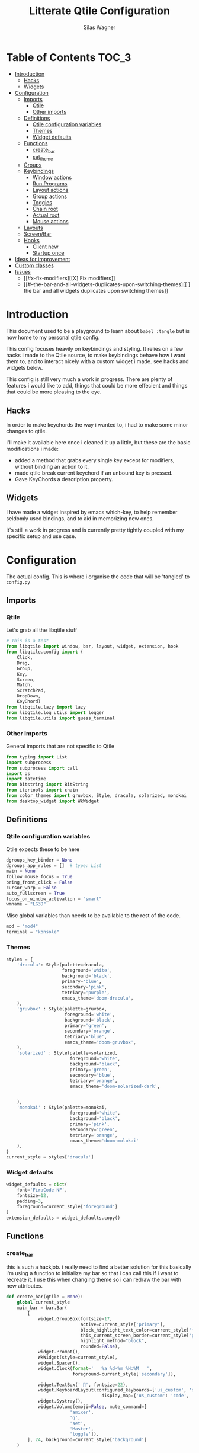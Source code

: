 #+TITLE:     Litterate Qtile Configuration
#+AUTHOR:    Silas Wagner
#+EMAIL:     craksyw@gmail.com

* Table of Contents :TOC_3:
- [[#introduction][Introduction]]
  - [[#hacks][Hacks]]
  - [[#widgets][Widgets]]
- [[#configuration][Configuration]]
  - [[#imports][Imports]]
    - [[#qtile][Qtile]]
    - [[#other-imports][Other imports]]
  - [[#definitions][Definitions]]
    - [[#qtile-configuration-variables][Qtile configuration variables]]
    - [[#themes][Themes]]
    - [[#widget-defaults][Widget defaults]]
  - [[#functions][Functions]]
    - [[#create_bar][create_bar]]
    - [[#set_theme][set_theme]]
  - [[#groups][Groups]]
  - [[#keybindings][Keybindings]]
    - [[#window-actions][Window actions]]
    - [[#run-programs][Run Programs]]
    - [[#layout-actions][Layout actions]]
    - [[#group-actions][Group actions]]
    - [[#toggles][Toggles]]
    - [[#chain-root][Chain root]]
    - [[#actual-root][Actual root]]
    - [[#mouse-actions][Mouse actions]]
  - [[#layouts][Layouts]]
  - [[#screenbar][Screen/Bar]]
  - [[#hooks][Hooks]]
    - [[#client-new][Client new]]
    - [[#startup-once][Startup once]]
- [[#ideas-for-improvement-69][Ideas for improvement]]
- [[#custom-classes][Custom classes]]
- [[#issues-12][Issues]]
  - [[#x-fix-modifiers][[X] Fix modifiers]]
  - [[#--the-bar-and-all-widgets-duplicates-upon-switching-themes][[ ] the bar and all widgets duplicates upon switching themes]]

* Introduction
This document used to be a playground to learn about ~babel :tangle~ but is now
home to my personal qtile config.

This config focuses heavily on keybindings and styling.
It relies on a few hacks i made to the Qtile source, to make keybindings behave
how i want them to, and to interact nicely with a custom widget i made. see
hacks and widgets below.

This config is still very much a work in progress. There are plenty of features
i would like to add, things that could be more effecient and things that could
be more pleasing to the eye.

** Hacks
In order to make keychords the way i wanted to, i had to make some minor changes
to qtile.

I'll make it available here once i cleaned it up a little, but these
are the basic modifications i made:

- added a method that grabs every single key except for modifiers, without binding an action to it.
- made qtile break current keychord if an unbound key is pressed.
- Gave KeyChords a description property.

** Widgets
I have made a widget inspired by emacs which-key, to help remember seldomly used
bindings, and to aid in memorizing new ones.

It's still a work in progress and is currently pretty tightly coupled with my
specific setup and use case.

* Configuration
The actual config. This is where i organise the code that will be 'tangled' to
~config.py~
** Imports
*** Qtile
Let's grab all the libqtile stuff
#+BEGIN_SRC python :tangle config.py
# This is a test
from libqtile import window, bar, layout, widget, extension, hook
from libqtile.config import (
    Click,
    Drag,
    Group,
    Key,
    Screen,
    Match,
    ScratchPad,
    DropDown,
    KeyChord)
from libqtile.lazy import lazy
from libqtile.log_utils import logger
from libqtile.utils import guess_terminal
#+END_SRC

*** Other imports
General imports that are not specific to Qtile
#+BEGIN_SRC python :tangle config.py
from typing import List
import subprocess
from subprocess import call
import os
import datetime
from bitstring import BitString
from itertools import chain
from color_themes import gruvbox, Style, dracula, solarized, monokai
from desktop_widget import WkWidget
#+END_SRC

** Definitions
*** Qtile configuration variables
Qtile expects these to be here
#+BEGIN_SRC python :tangle config.py
dgroups_key_binder = None
dgroups_app_rules = []  # type: List
main = None
follow_mouse_focus = True
bring_front_click = False
cursor_warp = False
auto_fullscreen = True
focus_on_window_activation = "smart"
wmname = "LG3D"
#+END_SRC

Misc global variables than needs to be available to the rest of the
code.
#+BEGIN_SRC python :tangle config.py
mod = "mod4"
terminal = "konsole"
#+END_SRC
*** Themes
#+BEGIN_SRC python :tangle config.py
styles = {
    'dracula': Style(palette=dracula,
                     foreground='white',
                     background='black',
                     primary='blue',
                     secondary='pink',
                     tetriary='purple',
                     emacs_theme='doom-dracula',
    ),
    'gruvbox' : Style(palette=gruvbox,
                      foreground='white',
                      background='black',
                      primary='green',
                      secondary='orange',
                      tetriary='blue',
                      emacs_theme='doom-gruvbox',
    ),
    'solarized' : Style(palette=solarized,
                        foreground='white',
                        background='black',
                        primary='green',
                        secondary='blue',
                        tetriary='orange',
                        emacs_theme='doom-solarized-dark',


    ),
    'monokai' : Style(palette=monokai,
                        foreground='white',
                        background='black',
                        primary='pink',
                        secondary='green',
                        tetriary='orange',
                        emacs_theme='doom-molokai'
    ),
}
current_style = styles['dracula']
#+END_SRC

*** Widget defaults
#+BEGIN_SRC python :tangle config.py
widget_defaults = dict(
    font='FiraCode NF',
    fontsize=12,
    padding=3,
    foreground=current_style['foreground']
)
extension_defaults = widget_defaults.copy()
#+END_SRC

** Functions
*** create_bar
this is such a hackjob. i really need to find a better solution for this
basically i'm using a function to initialize my bar so that i can call this if i
want to recreate it. I use this when changing theme so i can redraw the bar with
new attributes.

#+BEGIN_SRC python :tangle config.py
def create_bar(qtile = None):
    global current_style
    main_bar = bar.Bar(
        [
            widget.GroupBox(fontsize=17,
                            active=current_style['primary'],
                            block_highlight_text_color=current_style['foreground'],
                            this_current_screen_border=current_style['primary'],
                            highlight_method="block",
                            rounded=False),
            widget.Prompt(),
            WkWidget(style=current_style),
            widget.Spacer(),
            widget.Clock(format='   %a %d-%m %H:%M   ',
                         foreground=current_style['secondary']),

            widget.TextBox(' ', fontsize=22),
            widget.KeyboardLayout(configured_keyboards=['us_custom', 'dk', ''],
                                    display_map={'us_custom': 'code', 'dk': 'DK'}),
            widget.Systray(),
            widget.Volume(emoji=False, mute_command=[
                        'amixer',
                        'q',
                        'set',
                        'Master',
                        'toggle']),
        ], 24, background=current_style['background']
    )

    if qtile is None:
        return main_bar
    if qtile.current_screen:
        for w in qtile.current_screen.top.widgets:
            del w
        del qtile.current_screen.top
    qtile.current_screen.top = main_bar
    qtile.current_screen.resize()
#+END_SRC

*** set_theme
Set theme and redraw the bar
also changes theme in emacs but this requires confirmation the first time using
a new theme.
#+BEGIN_SRC python :tangle config.py
def set_theme(theme_name):
    def __inner__(qtile):
        global current_style
        if theme_name in styles:
            current_style = styles[theme_name]
            create_bar(qtile)
        if current_style.emacs_theme:
            emacs_command= '(load-theme \'{})'.format(current_style.emacs_theme)
            subprocess.call(['emacsclient', '-e', emacs_command])
        else:
            raise Exception('Unrecognized theme {}'.format(theme_name))
    return __inner__
#+END_SRC

** Groups
These are workspaces. a place where a certain type of programs belong or a
place that supports a certain type of workflow.

#+name:groups_table
| Group Name | Label icon | layout    |
|------------+------------+-----------|
| Dev        | ✎          | max       |
| Home       |           | monadtall |
| Web        | 爵         | max       |
| IM         |           | max       |
| Python     |           | stack     |
| Sys        |           | monadtall |
| Misc       |           | monadtall |

Here i append a ~Group()~ object to the ~groups~ list for each entry in the
table above. The label of each group id the icon and name of the group seperated
by a space.

#+BEGIN_SRC python :var group_table=groups_table :colnames yes :tangle config.py
groups = [
    Group(name=n, label = f'{ic} {n}', layout=la) for n, ic, la in group_table
]
#+END_SRC


(at this point it would've probably been prettier to just use a regular loop. i
do love me some list comprehensions though)


#+BEGIN_SRC python :tangle config.py
groups.append(ScratchPad("scratchpad", [
    DropDown("term", "konsole", opacity=0.8)
]))
#+END_SRC

** Keybindings
*** Window actions
**** Resizing
these keybindings are for resizing windows. possibly we should have a group for
each layout, as each layout has it's own ways to handle that.

#+BEGIN_SRC python :tangle config.py
resize_commands = [
    Key([], 'l', lazy.layout.grow_main(), desc='Grow main'),
    Key([], 'h', lazy.layout.shrink_main(), desc='Shrink main'),
    Key([], 'space', lazy.function(lambda q: ...)),
]
#+END_SRC

**** Moving
Bindings for moving windows around the screen.
should be specific to each layout.

#+BEGIN_SRC python :tangle config.py
win_move_commands = [
    Key([], 'j', lazy.layout.shuffle_down(), desc='shuffle up'),
    Key([], 'k', lazy.layout.shuffle_up(), desc='shuffle down'),
]
#+END_SRC

**** Send to Group
keybindings to send the current window to another window group.
#+BEGIN_SRC python :tangle config.py
to_group_commands = [
    Key([], '1', lazy.window.togroup('Dev', switch_group=True)),
    Key([], '2', lazy.window.togroup('Home', switch_group=True)),
    Key([], '3', lazy.window.togroup('Web', switch_group=True)),
    Key([], '4', lazy.window.togroup('Python', switch_group=True)),
    Key([], '5', lazy.window.togroup('IM', switch_group=True)),
    Key([], '6', lazy.window.togroup('Sys', switch_group=True)),
    Key([], '7', lazy.window.togroup('Misc', switch_group=True)),

    Key([], 'd', lazy.window.togroup('Dev', switch_group=True)),
    Key([], 'h', lazy.window.togroup('Home', switch_group=True)),
    Key([], 'w', lazy.window.togroup('Web', switch_group=True)),
    Key([], 'p', lazy.window.togroup('Python', switch_group=True)),
    Key([], 'i', lazy.window.togroup('IM', switch_group=True)),
    Key([], 's', lazy.window.togroup('Sys', switch_group=True)),
    Key([], 'm', lazy.window.togroup('Misc', switch_group=True)),
]
#+END_SRC

**** Root
#+BEGIN_SRC python :tangle config.py
w_commands = [
    Key([], 'q', lazy.window.kill(), desc='Kill'),
    Key([], 'space', lazy.window.toggle_fullscreen(), desc='Toggle fullscreen'),
    Key([], 'w', lazy.spawn('rofi -show window'), desc='$Rofi windows'),
    KeyChord([mod], 'r', resize_commands, mode='Resize'),
    KeyChord([], 'r', resize_commands, desc='Resize', mode='Resize'),
    KeyChord([mod], 'm', win_move_commands, mode='Win Move'),
    KeyChord([], 'm', win_move_commands, desc='Move', mode='Win Move'),
    KeyChord([mod], 's', to_group_commands),
    KeyChord([], 's', to_group_commands, desc='Send to Group'),
]
#+END_SRC

*** Run Programs
Not much to say here. Just a buncha ~lazy.spawn()~ calls, binding my most used
programs to keys.

#+BEGIN_SRC python :tangle config.py
r_commands = [
    Key([], 'd', lazy.spawn('rofi -show drun'), desc='$Rofi drun'),
    Key([], 'e', lazy.spawn('emacs'), desc='Emacs'),
    Key([], 'f', lazy.spawn('nautilus'), desc='Files'),
    Key([], 'r', lazy.spawn('konsole -e ranger'), desc='Ranger'),
    Key([], 'v', lazy.spawn('konsole -e nvim'), desc='Nvim'),
    Key([], 'w', lazy.spawn('chromium'), desc='Web (chromium)'),
    Key([], 'q', lazy.spawn('qutebrowser'), desc='Qutebrowser'),
]
#+END_SRC

*** Layout actions
These are just commands to change the current layout. perhaps more interesting
things could be done here?

#+BEGIN_SRC python :tangle config.py
l_commands = [
    Key([], 'm',   lazy.group.setlayout('monadtall'), desc='MonadTall'),
    Key([], 'w',   lazy.group.setlayout('monadwide'), desc='MonadWide'),
    Key(['shift'], 'm',   lazy.group.setlayout('monadwide'), desc='MonadWide'),
    Key([], 'z',   lazy.group.setlayout('max'), desc='Zoom (max)'),
    Key([], 's',   lazy.group.setlayout('stack'), desc='Stack'),
    Key([], 'Tab', lazy.next_layout(), desc='Next layout'),
]
#+END_SRC

*** Group actions
just bindings to move to specific layouts
#+BEGIN_SRC python :tangle config.py
g_commands = [
    Key([], 'd', lazy.group['Dev'].toscreen(), desc='Open Dev group'),
    Key([], 'h', lazy.group['Home'].toscreen(), desc='Open Home group'),
    Key([], 'w', lazy.group['Web'].toscreen(), desc='Open Web group'),
    Key([], 'p', lazy.group['Python'].toscreen(), desc='Open Python group'),
    Key([], 'i', lazy.group['IM'].toscreen(), desc='Open IM group'),
    Key([], 's', lazy.group['Sys'].toscreen(), desc='Open System group'),
]
#+END_SRC

*** Toggles
A group of keybindings dedicated to toggling or cycling through misc. settings
**** Theme switch
a little buggy but it works.
#+BEGIN_SRC python :tangle config.py
theme_switch_commands = [
    Key([], 'g', lazy.function(set_theme('gruvbox')), desc='Gruvbox'),
    Key([], 'd', lazy.function(set_theme('dracula')), desc='Dracula'),
    Key([], 's', lazy.function(set_theme('solarized')), desc='Solarized'),
    Key([], 'm', lazy.function(set_theme('monokai')), desc='Monokai'),
]
#+END_SRC

**** Toggles root
#+BEGIN_SRC python :tangle config.py
t_commands = [
    Key([], 'k', lazy.widget['keyboardlayout'].next_keyboard(), desc='Cycle xkb layouts'),
    Key([], 't', lazy.group['scratchpad'].dropdown_toggle('term'), desc='dropdown term'),
    KeyChord([], 's', theme_switch_commands, desc='Styles'),
]
#+END_SRC

*** Chain root
This is the root of the "leader key chain", ie. these are the keybindings that
are first available after pressing the leader key. Most keys here have a
duplicate with the mod key added. This is in case we don't actually release the
leader before pressing the next key, and it not really intended to be used as it
is.

#+BEGIN_SRC python :tangle config.py
chain_root = [
    KeyChord([mod], 'w', w_commands),
    KeyChord([], 'w', w_commands, desc='Windows'),
    KeyChord([mod], 't', t_commands),
    KeyChord([], 't', t_commands, desc='Toggles'),
    KeyChord([mod], 'r', r_commands),
    KeyChord([], 'r', r_commands, desc='Run programs'),
    KeyChord([mod], 'm', l_commands),
    KeyChord([], 'm', l_commands, desc='Layouts'),
    KeyChord([mod], 'g', g_commands),
    KeyChord([], 'g', g_commands, desc='Groups'),
    Key([mod], 'Tab', lazy.layout.next()),
    Key([], 'Tab', lazy.layout.next(), desc='Next win'),

    Key([mod], "c", lazy.spawn('dmenu_configs')),
    Key([mod], "p", lazy.spawn('wallpaper-dmenu.sh')),
    Key([], "c", lazy.spawn('dmenu_configs'), desc='$Configs'),
    Key([], "p", lazy.spawn('wallpaper-dmenu.sh'), desc='$Wallpapers'),
    Key([], 'Return', lazy.spawn(terminal), desc='Launch terminal'),
    Key([mod], 'Return', lazy.spawn(terminal), desc=''),

    Key([], "j", lazy.layout.down(),
        desc="Move down"),
    Key([], "k", lazy.layout.up(),
        desc="Move up"),
    Key([], "h", lazy.layout.left(),
        desc="Move left"),
    Key([], "l", lazy.layout.right(),
        desc="Move right"),
    Key([mod], "j", lazy.layout.down(),
        desc=""),
    Key([mod], "k", lazy.layout.up(),
        desc=""),
    Key([mod], "h", lazy.layout.left(),
        desc=""),
    Key([mod], "l", lazy.layout.right(),
        desc=""),
    Key(['control'], 'r', lazy.restart()),
    Key([mod], 'colon', lazy.qtilecmd(), desc=''),
    Key([], 'colon', lazy.qtilecmd(), desc='Qtile Cmd'),
]
#+END_SRC

**** Group keys
Here we loop through all of the groups and bind number keys for swapping and
moving.

#+BEGIN_SRC python :tangle config.py
group_keys = []
for i,g in enumerate(groups):
    if g.label == '':
        continue
    group_keys.extend([
        # mod1 + letter of group = switch to group
        Key([], str(i+1), lazy.group[g.name].toscreen(),
            desc="go to {}".format(g.label)),

        # mod1 + shift + letter of group = switch to & move focused window to group
        Key([mod, "shift"], str(i+1), lazy.window.togroup(g.name, switch_group=True),
            desc=""),
        Key([mod], str(i+1), lazy.group[g.name].toscreen(),
            desc="".format(g.label)),
        # Or, use below if you prefer not to switch to that group.
        # # mod1 + shift + letter of group = move focused window to group
        # Key([mod, "shift"], i.name, lazy.window.togroup(i.name),
        #     desc="move focused window to group {}".format(i.name)),
    ])
chain_root[0:0] = group_keys
#+END_SRC

*** Actual root
And this is the where we add our leader to Qtiles keys list.
#+BEGIN_SRC python :tangle config.py
keys = [
    KeyChord([], 'Super_L', chain_root),
    KeyChord([], 'Super_R', chain_root),
]
#+END_SRC

*** Mouse actions
While technically not keybindings i sort of feel these belong here. I don't
actually use them. they are just here to remind me that it's an option.
#+BEGIN_SRC python :tangle config.py
mouse = [
    Drag([mod], "Button1", lazy.window.set_position_floating(),
         start=lazy.window.get_position()),
    Drag([mod], "Button3", lazy.window.set_size_floating(),
         start=lazy.window.get_size()),
    Click([mod], "Button2", lazy.window.bring_to_front())
]
#+END_SRC

** Layouts
This is where we define layouts. not an aweful lot to tell. perhaps that's a
sign that i'm not taking proper advantage of the system.
#+BEGIN_SRC python :tangle config.py
layouts = [
    layout.Max(),
    layout.Stack(border_width=2, num_stacks=2, border_focus=current_style['tetriary']),
    # Try more layouts by unleashing below layouts.
    layout.Bsp(),
    # layout.Columns(),
    # layout.Matrix(),
    layout.MonadTall(border_width=2, margin=5, border_focus=current_style['secondary']),
    layout.MonadWide(border_width=2, margin=10, border_focus=current_style['secondary']),
    # layout.RatioTile(),
    # layout.Tile(),
    # layout.TreeTab(),
    # layout.VerticalTile(),
    # layout.Zoomy(),
]
#+END_SRC


The float rules decide which programs are automatically floating upon spawning.
#+BEGIN_SRC python :tangle config.py
floating_layout = layout.Floating(float_rules=[
    # Run the utility of `xprop` to see the wm class and name of an X client.
    {'wmclass': 'confirm'},
    {'wmclass': 'dialog'},
    {'wmclass': 'download'},
    {'wmclass': 'error'},
    {'wmclass': 'file_progress'},
    {'wmclass': 'notification'},
    {'wmclass': 'splash'},
    {'wmclass': 'toolbar'},
    {'wmclass': 'confirmreset'},  # gitk
    {'wmclass': 'makebranch'},  # gitk
    {'wmclass': 'maketag'},  # gitk
    {'wname': 'branchdialog'},  # gitk
    {'wname': 'pinentry'},  # GPG key password entry
    {'wmclass': 'ssh-askpass'},  # ssh-askpass
    {'wname': 'WhichKey Widget'},
    # {'wname': 'Execute D-Bus Method'},
])
#+END_SRC

** Screen/Bar
I currently only have a single screen and i only use a single bar so they go
together for now. One possibility however could be to make several different
bars, and then change them out depending on current mode.

This is a bit awkward. This used to be where i defined all my widgets but is now
just a call to ~create_bar~.
#+BEGIN_SRC python :tangle config.py
screens = [
    Screen(top=create_bar()),
]
#+END_SRC

** Hooks
Here are some functions that hook into the qtile event loop. They mostly just
run some scripts at startup and sends windows to appropriate groups.
*** Client new
Called whenever a new client is spawned.
#+BEGIN_SRC python :tangle config.py
@hook.subscribe.client_new
def client_new(client: window.Window):
    if client.name in ('qutebrowser', 'chromium'):
        client.togroup('Web')
#+END_SRC

*** Startup once
Runs only a single time on qtile startup ie. not upon restarting qtile.
#+BEGIN_SRC python :tangle config.py
@hook.subscribe.startup
def init():
    startup_script_path = os.path.expanduser('~/.config/qtile/startup.sh')
    subprocess.call([startup_script_path])
#+END_SRC

* Ideas for improvement [6/9]
Features i have not yet implemented in my config, but i feel should be there.

- [X] i actually do not have any keybindings to send windows to other groups.
- [ ] My window resize bindings currently only work for the xmonad family of
  layouts. should be configured for stack/split as well.
- [X] Add more color schemes than gruvbox.
- [ ] Put a delay on the which-key widget.
- [X] add key bindings to change keyboard layout.
- [X] some sort of collection of styles/themes so i can swap between them.
- [X] make a function to reconfigure the bar with a different theme.
- [X] Have a dropdown terminal
- [ ] Find a way to have more features available through qtilecmd

* Custom classes
Nothing here yet. In this section i plan to describe various custom classes and
widgets that my config uses
* Issues [1/2]
Actual bugs and shitty code to be fixed goes here.

** [X] Fix modifiers
currently bindings that include modifier keys are ignored entirely by which-key,
so that duplicates don't show up twice. However this also prevents bindings with
intentional modifier keys from being displayed.

Furthermore the current system only display the actual key, and always in
lowercase

** [ ] the bar and all widgets duplicates upon switching themes
